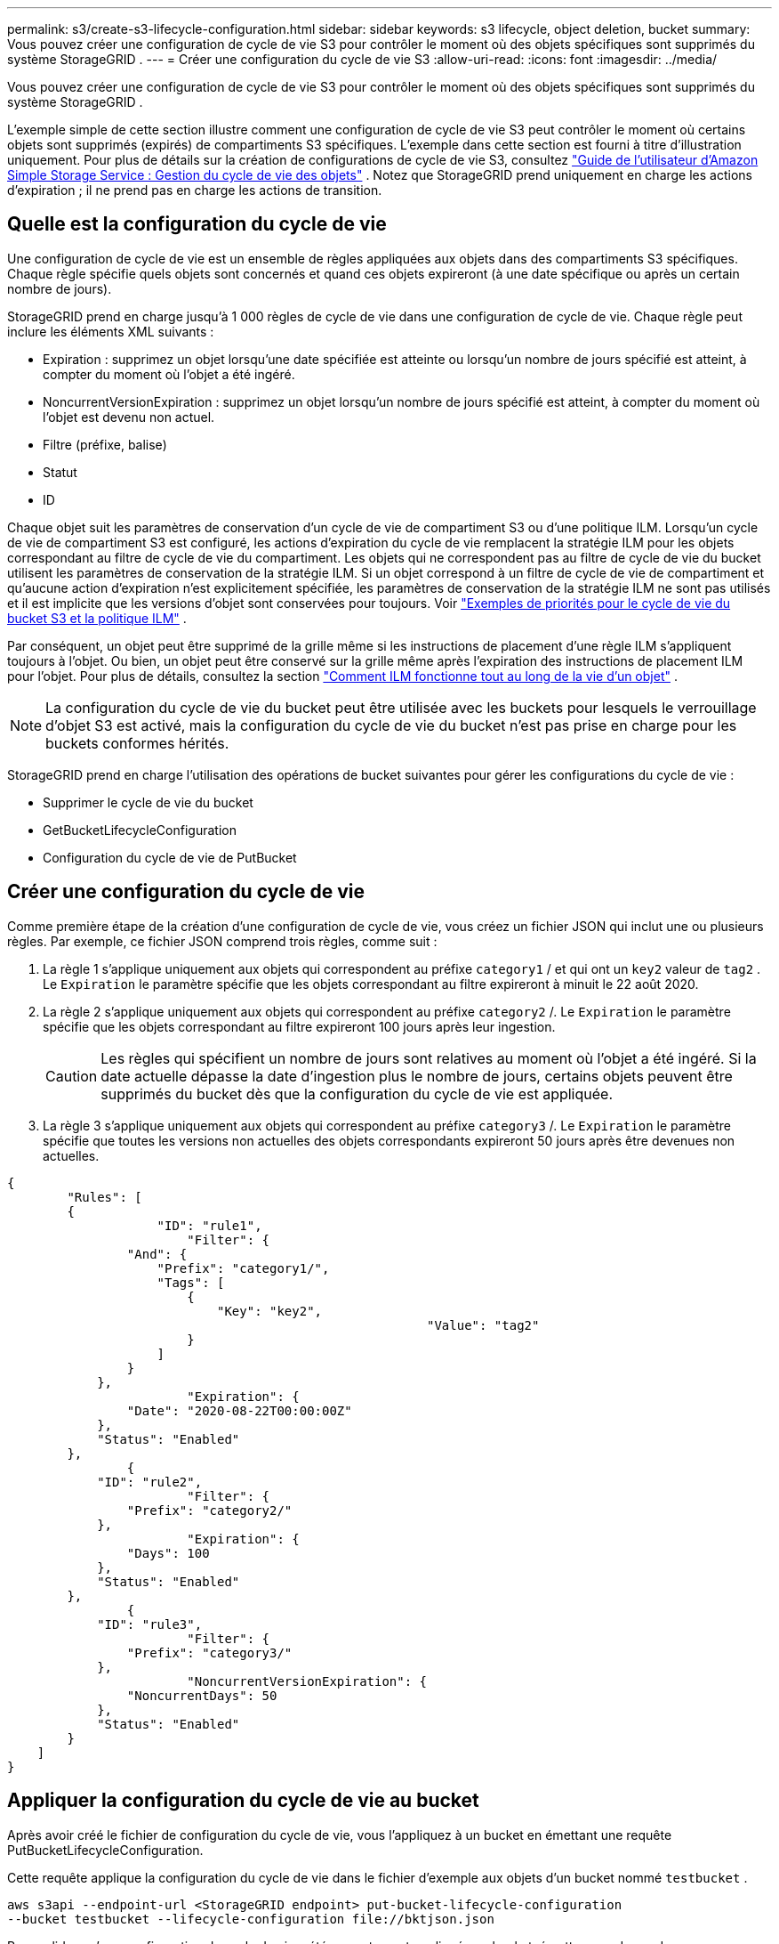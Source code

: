 ---
permalink: s3/create-s3-lifecycle-configuration.html 
sidebar: sidebar 
keywords: s3 lifecycle, object deletion, bucket 
summary: Vous pouvez créer une configuration de cycle de vie S3 pour contrôler le moment où des objets spécifiques sont supprimés du système StorageGRID . 
---
= Créer une configuration du cycle de vie S3
:allow-uri-read: 
:icons: font
:imagesdir: ../media/


[role="lead"]
Vous pouvez créer une configuration de cycle de vie S3 pour contrôler le moment où des objets spécifiques sont supprimés du système StorageGRID .

L'exemple simple de cette section illustre comment une configuration de cycle de vie S3 peut contrôler le moment où certains objets sont supprimés (expirés) de compartiments S3 spécifiques.  L'exemple dans cette section est fourni à titre d'illustration uniquement.  Pour plus de détails sur la création de configurations de cycle de vie S3, consultez https://docs.aws.amazon.com/AmazonS3/latest/dev/object-lifecycle-mgmt.html["Guide de l'utilisateur d'Amazon Simple Storage Service : Gestion du cycle de vie des objets"^] .  Notez que StorageGRID prend uniquement en charge les actions d’expiration ; il ne prend pas en charge les actions de transition.



== Quelle est la configuration du cycle de vie

Une configuration de cycle de vie est un ensemble de règles appliquées aux objets dans des compartiments S3 spécifiques.  Chaque règle spécifie quels objets sont concernés et quand ces objets expireront (à une date spécifique ou après un certain nombre de jours).

StorageGRID prend en charge jusqu'à 1 000 règles de cycle de vie dans une configuration de cycle de vie.  Chaque règle peut inclure les éléments XML suivants :

* Expiration : supprimez un objet lorsqu'une date spécifiée est atteinte ou lorsqu'un nombre de jours spécifié est atteint, à compter du moment où l'objet a été ingéré.
* NoncurrentVersionExpiration : supprimez un objet lorsqu'un nombre de jours spécifié est atteint, à compter du moment où l'objet est devenu non actuel.
* Filtre (préfixe, balise)
* Statut
* ID


Chaque objet suit les paramètres de conservation d'un cycle de vie de compartiment S3 ou d'une politique ILM.  Lorsqu'un cycle de vie de compartiment S3 est configuré, les actions d'expiration du cycle de vie remplacent la stratégie ILM pour les objets correspondant au filtre de cycle de vie du compartiment.  Les objets qui ne correspondent pas au filtre de cycle de vie du bucket utilisent les paramètres de conservation de la stratégie ILM.  Si un objet correspond à un filtre de cycle de vie de compartiment et qu'aucune action d'expiration n'est explicitement spécifiée, les paramètres de conservation de la stratégie ILM ne sont pas utilisés et il est implicite que les versions d'objet sont conservées pour toujours. Voir link:../ilm/example-8-priorities-for-s3-bucket-lifecycle-and-ilm-policy.html["Exemples de priorités pour le cycle de vie du bucket S3 et la politique ILM"] .

Par conséquent, un objet peut être supprimé de la grille même si les instructions de placement d'une règle ILM s'appliquent toujours à l'objet.  Ou bien, un objet peut être conservé sur la grille même après l'expiration des instructions de placement ILM pour l'objet. Pour plus de détails, consultez la section link:../ilm/how-ilm-operates-throughout-objects-life.html["Comment ILM fonctionne tout au long de la vie d'un objet"] .


NOTE: La configuration du cycle de vie du bucket peut être utilisée avec les buckets pour lesquels le verrouillage d'objet S3 est activé, mais la configuration du cycle de vie du bucket n'est pas prise en charge pour les buckets conformes hérités.

StorageGRID prend en charge l'utilisation des opérations de bucket suivantes pour gérer les configurations du cycle de vie :

* Supprimer le cycle de vie du bucket
* GetBucketLifecycleConfiguration
* Configuration du cycle de vie de PutBucket




== Créer une configuration du cycle de vie

Comme première étape de la création d’une configuration de cycle de vie, vous créez un fichier JSON qui inclut une ou plusieurs règles.  Par exemple, ce fichier JSON comprend trois règles, comme suit :

. La règle 1 s'applique uniquement aux objets qui correspondent au préfixe `category1` / et qui ont un `key2` valeur de `tag2` .  Le `Expiration` le paramètre spécifie que les objets correspondant au filtre expireront à minuit le 22 août 2020.
. La règle 2 s'applique uniquement aux objets qui correspondent au préfixe `category2` /.  Le `Expiration` le paramètre spécifie que les objets correspondant au filtre expireront 100 jours après leur ingestion.
+

CAUTION: Les règles qui spécifient un nombre de jours sont relatives au moment où l'objet a été ingéré.  Si la date actuelle dépasse la date d'ingestion plus le nombre de jours, certains objets peuvent être supprimés du bucket dès que la configuration du cycle de vie est appliquée.

. La règle 3 s'applique uniquement aux objets qui correspondent au préfixe `category3` /.  Le `Expiration` le paramètre spécifie que toutes les versions non actuelles des objets correspondants expireront 50 jours après être devenues non actuelles.


[listing]
----
{
	"Rules": [
        {
		    "ID": "rule1",
			"Filter": {
                "And": {
                    "Prefix": "category1/",
                    "Tags": [
                        {
                            "Key": "key2",
							"Value": "tag2"
                        }
                    ]
                }
            },
			"Expiration": {
                "Date": "2020-08-22T00:00:00Z"
            },
            "Status": "Enabled"
        },
		{
            "ID": "rule2",
			"Filter": {
                "Prefix": "category2/"
            },
			"Expiration": {
                "Days": 100
            },
            "Status": "Enabled"
        },
		{
            "ID": "rule3",
			"Filter": {
                "Prefix": "category3/"
            },
			"NoncurrentVersionExpiration": {
                "NoncurrentDays": 50
            },
            "Status": "Enabled"
        }
    ]
}
----


== Appliquer la configuration du cycle de vie au bucket

Après avoir créé le fichier de configuration du cycle de vie, vous l'appliquez à un bucket en émettant une requête PutBucketLifecycleConfiguration.

Cette requête applique la configuration du cycle de vie dans le fichier d'exemple aux objets d'un bucket nommé `testbucket` .

[listing]
----
aws s3api --endpoint-url <StorageGRID endpoint> put-bucket-lifecycle-configuration
--bucket testbucket --lifecycle-configuration file://bktjson.json
----
Pour valider qu’une configuration de cycle de vie a été correctement appliquée au bucket, émettez une demande GetBucketLifecycleConfiguration. Par exemple:

[listing]
----
aws s3api --endpoint-url <StorageGRID endpoint> get-bucket-lifecycle-configuration
 --bucket testbucket
----
Une réponse réussie répertorie la configuration du cycle de vie que vous venez d’appliquer.



== Valider que l'expiration du cycle de vie du bucket s'applique à l'objet

Vous pouvez déterminer si une règle d'expiration dans la configuration du cycle de vie s'applique à un objet spécifique lors de l'émission d'une demande PutObject, HeadObject ou GetObject.  Si une règle s'applique, la réponse comprend une `Expiration` paramètre qui indique quand l'objet expire et quelle règle d'expiration a été respectée.


NOTE: Étant donné que le cycle de vie du bucket remplace ILM, le `expiry-date` la date réelle à laquelle l'objet sera supprimé est indiquée. Pour plus de détails, consultez la section link:../ilm/how-object-retention-is-determined.html["Comment la rétention d'objet est déterminée"] .

Par exemple, cette requête PutObject a été émise le 22 juin 2020 et place un objet dans le `testbucket` seau.

[listing]
----
aws s3api --endpoint-url <StorageGRID endpoint> put-object
--bucket testbucket --key obj2test2 --body bktjson.json
----
La réponse de réussite indique que l'objet expirera dans 100 jours (1er octobre 2020) et qu'il correspond à la règle 2 de la configuration du cycle de vie.

[listing, subs="specialcharacters,quotes"]
----
{
      *"Expiration": "expiry-date=\"Thu, 01 Oct 2020 09:07:49 GMT\", rule-id=\"rule2\"",
      "ETag": "\"9762f8a803bc34f5340579d4446076f7\""
}
----
Par exemple, cette requête HeadObject a été utilisée pour obtenir des métadonnées pour le même objet dans le bucket testbucket.

[listing]
----
aws s3api --endpoint-url <StorageGRID endpoint> head-object
--bucket testbucket --key obj2test2
----
La réponse de réussite inclut les métadonnées de l'objet et indique que l'objet expirera dans 100 jours et qu'il correspond à la règle 2.

[listing, subs="specialcharacters,quotes"]
----
{
      "AcceptRanges": "bytes",
      *"Expiration": "expiry-date=\"Thu, 01 Oct 2020 09:07:48 GMT\", rule-id=\"rule2\"",
      "LastModified": "2020-06-23T09:07:48+00:00",
      "ContentLength": 921,
      "ETag": "\"9762f8a803bc34f5340579d4446076f7\""
      "ContentType": "binary/octet-stream",
      "Metadata": {}
}
----

NOTE: Pour les buckets avec contrôle de version activé, le `x-amz-expiration` l'en-tête de réponse s'applique uniquement aux versions actuelles des objets.
